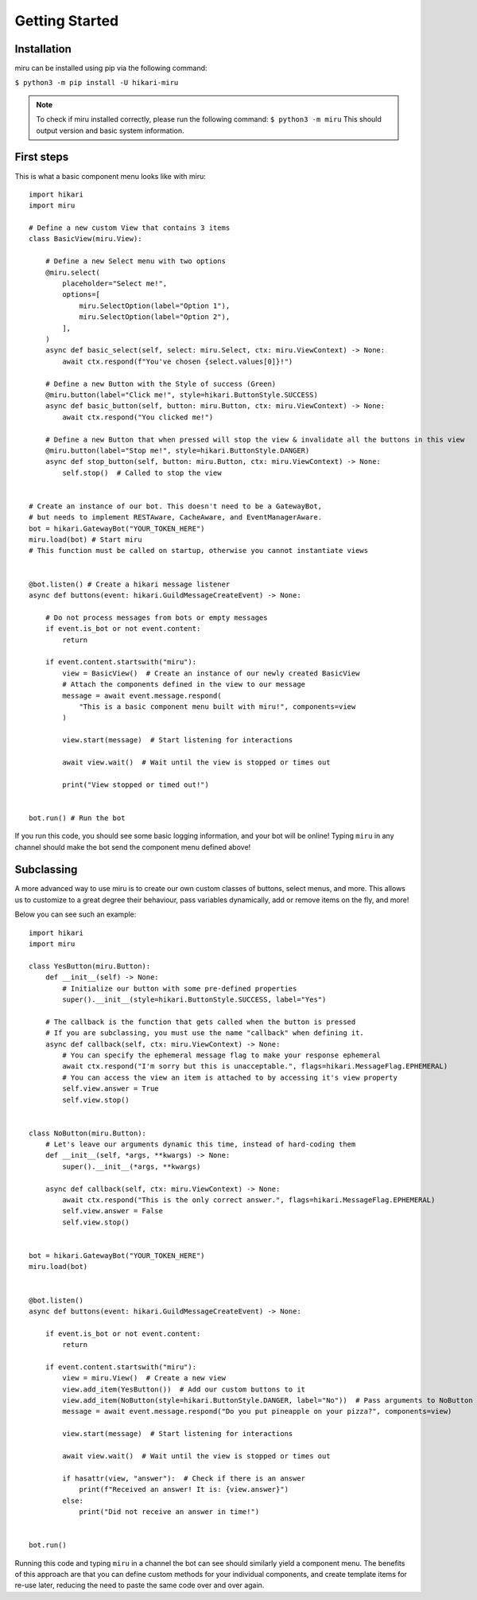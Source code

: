 Getting Started
===============

Installation
------------

miru can be installed using pip via the following command:

``$ python3 -m pip install -U hikari-miru``

.. note::
    To check if miru installed correctly, please run the following command:
    ``$ python3 -m miru``
    This should output version and basic system information.

First steps
-----------
This is what a basic component menu looks like with miru:

::

    import hikari
    import miru

    # Define a new custom View that contains 3 items
    class BasicView(miru.View):

        # Define a new Select menu with two options
        @miru.select(
            placeholder="Select me!",
            options=[
                miru.SelectOption(label="Option 1"),
                miru.SelectOption(label="Option 2"),
            ],
        )
        async def basic_select(self, select: miru.Select, ctx: miru.ViewContext) -> None:
            await ctx.respond(f"You've chosen {select.values[0]}!")

        # Define a new Button with the Style of success (Green)
        @miru.button(label="Click me!", style=hikari.ButtonStyle.SUCCESS)
        async def basic_button(self, button: miru.Button, ctx: miru.ViewContext) -> None:
            await ctx.respond("You clicked me!")

        # Define a new Button that when pressed will stop the view & invalidate all the buttons in this view
        @miru.button(label="Stop me!", style=hikari.ButtonStyle.DANGER)
        async def stop_button(self, button: miru.Button, ctx: miru.ViewContext) -> None:
            self.stop()  # Called to stop the view


    # Create an instance of our bot. This doesn't need to be a GatewayBot,
    # but needs to implement RESTAware, CacheAware, and EventManagerAware.
    bot = hikari.GatewayBot("YOUR_TOKEN_HERE")
    miru.load(bot) # Start miru
    # This function must be called on startup, otherwise you cannot instantiate views


    @bot.listen() # Create a hikari message listener
    async def buttons(event: hikari.GuildMessageCreateEvent) -> None:

        # Do not process messages from bots or empty messages
        if event.is_bot or not event.content:
            return

        if event.content.startswith("miru"):
            view = BasicView()  # Create an instance of our newly created BasicView
            # Attach the components defined in the view to our message
            message = await event.message.respond(
                "This is a basic component menu built with miru!", components=view
            )

            view.start(message)  # Start listening for interactions

            await view.wait()  # Wait until the view is stopped or times out

            print("View stopped or timed out!")


    bot.run() # Run the bot

If you run this code, you should see some basic logging information, and your bot will be online!
Typing ``miru`` in any channel should make the bot send the component menu defined above!

Subclassing
-----------

A more advanced way to use miru is to create our own custom classes of buttons, select menus, and more.
This allows us to customize to a great degree their behaviour, pass variables dynamically, add or remove
items on the fly, and more!

Below you can see such an example:

::
    
    import hikari
    import miru

    class YesButton(miru.Button):
        def __init__(self) -> None:
            # Initialize our button with some pre-defined properties
            super().__init__(style=hikari.ButtonStyle.SUCCESS, label="Yes")

        # The callback is the function that gets called when the button is pressed
        # If you are subclassing, you must use the name "callback" when defining it.
        async def callback(self, ctx: miru.ViewContext) -> None:
            # You can specify the ephemeral message flag to make your response ephemeral
            await ctx.respond("I'm sorry but this is unacceptable.", flags=hikari.MessageFlag.EPHEMERAL)
            # You can access the view an item is attached to by accessing it's view property
            self.view.answer = True
            self.view.stop()


    class NoButton(miru.Button):
        # Let's leave our arguments dynamic this time, instead of hard-coding them
        def __init__(self, *args, **kwargs) -> None:
            super().__init__(*args, **kwargs)

        async def callback(self, ctx: miru.ViewContext) -> None:
            await ctx.respond("This is the only correct answer.", flags=hikari.MessageFlag.EPHEMERAL)
            self.view.answer = False
            self.view.stop()


    bot = hikari.GatewayBot("YOUR_TOKEN_HERE")
    miru.load(bot)


    @bot.listen()
    async def buttons(event: hikari.GuildMessageCreateEvent) -> None:

        if event.is_bot or not event.content:
            return

        if event.content.startswith("miru"):
            view = miru.View()  # Create a new view
            view.add_item(YesButton())  # Add our custom buttons to it
            view.add_item(NoButton(style=hikari.ButtonStyle.DANGER, label="No"))  # Pass arguments to NoButton
            message = await event.message.respond("Do you put pineapple on your pizza?", components=view)

            view.start(message)  # Start listening for interactions

            await view.wait()  # Wait until the view is stopped or times out

            if hasattr(view, "answer"):  # Check if there is an answer
                print(f"Received an answer! It is: {view.answer}")
            else:
                print("Did not receive an answer in time!")


    bot.run()

Running this code and typing ``miru`` in a channel the bot can see should similarly yield a component menu.
The benefits of this approach are that you can define custom methods for your individual components,
and create template items for re-use later, reducing the need to paste the same code over and over again.
